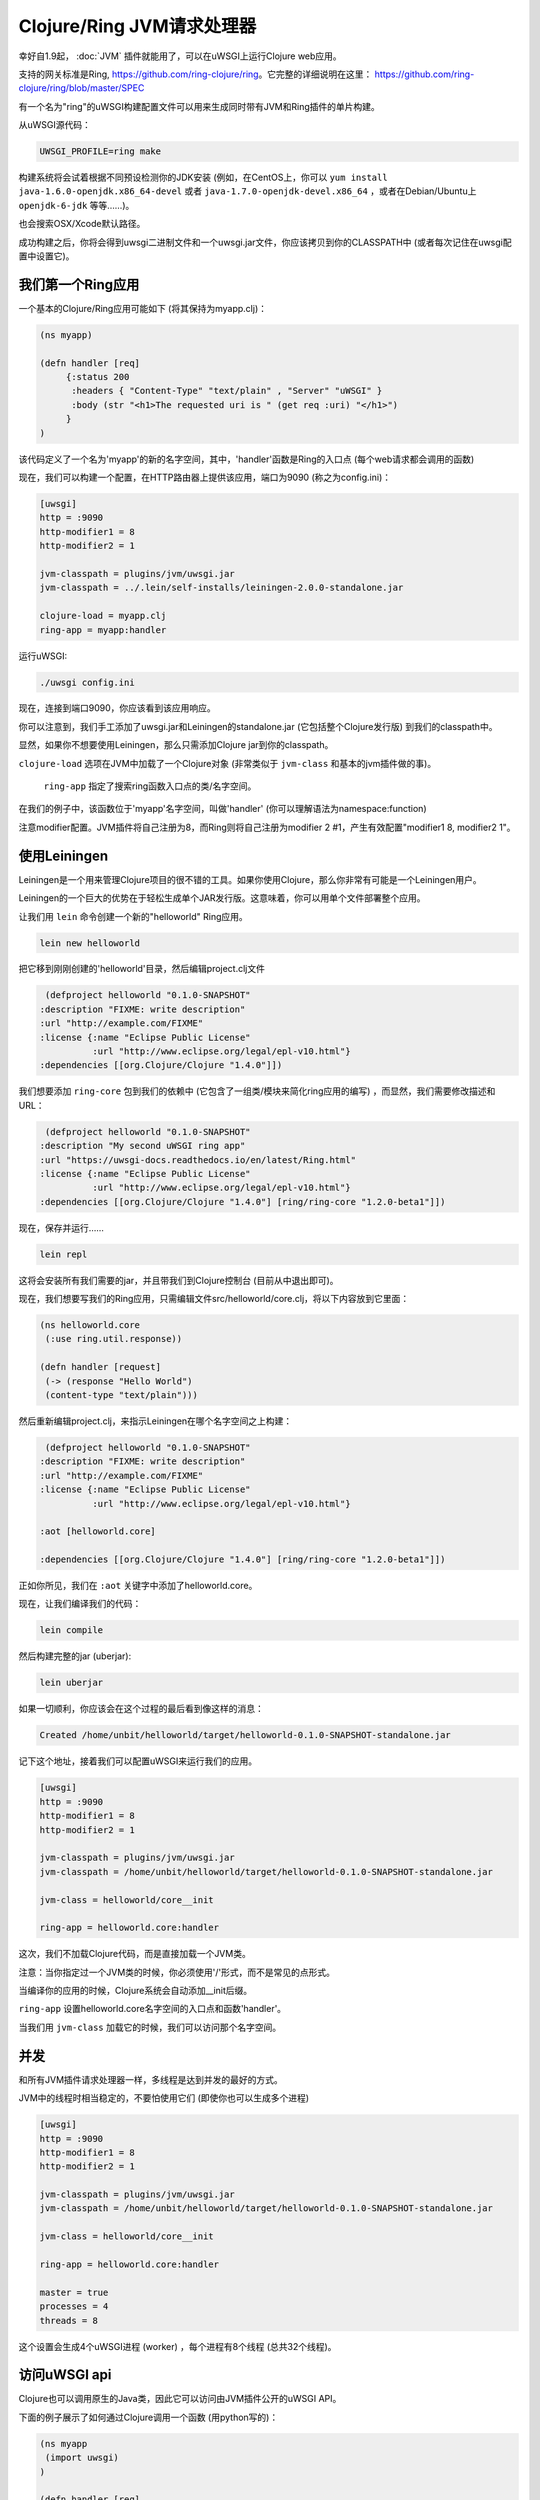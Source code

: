 Clojure/Ring JVM请求处理器
====================================

幸好自1.9起， :doc:`JVM` 插件就能用了，可以在uWSGI上运行Clojure web应用。

支持的网关标准是Ring, https://github.com/ring-clojure/ring。它完整的详细说明在这里： https://github.com/ring-clojure/ring/blob/master/SPEC

有一个名为"ring"的uWSGI构建配置文件可以用来生成同时带有JVM和Ring插件的单片构建。

从uWSGI源代码：

.. code-block:: sh

   UWSGI_PROFILE=ring make

构建系统将会试着根据不同预设检测你的JDK安装 (例如，在CentOS上，你可以 ``yum install 
java-1.6.0-openjdk.x86_64-devel`` 或者 ``java-1.7.0-openjdk-devel.x86_64`` ，或者在Debian/Ubuntu上 ``openjdk-6-jdk`` 等等……)。

也会搜索OSX/Xcode默认路径。

成功构建之后，你将会得到uwsgi二进制文件和一个uwsgi.jar文件，你应该拷贝到你的CLASSPATH中 (或者每次记住在uwsgi配置中设置它)。

.. seealso:: 对于更多关于JVM插件的信息，看看 :doc:`JVM`

我们第一个Ring应用
******************

一个基本的Clojure/Ring应用可能如下 (将其保持为myapp.clj)：

.. code-block:: Clojure

   (ns myapp)

   (defn handler [req]
        {:status 200
         :headers { "Content-Type" "text/plain" , "Server" "uWSGI" }
         :body (str "<h1>The requested uri is " (get req :uri) "</h1>")
        }
   )

该代码定义了一个名为'myapp'的新的名字空间，其中，'handler'函数是Ring的入口点 (每个web请求都会调用的函数)

现在，我们可以构建一个配置，在HTTP路由器上提供该应用，端口为9090 (称之为config.ini)：

.. code-block:: ini

   [uwsgi]
   http = :9090
   http-modifier1 = 8
   http-modifier2 = 1

   jvm-classpath = plugins/jvm/uwsgi.jar
   jvm-classpath = ../.lein/self-installs/leiningen-2.0.0-standalone.jar

   clojure-load = myapp.clj
   ring-app = myapp:handler

运行uWSGI:

.. code-block:: sh

   ./uwsgi config.ini

现在，连接到端口9090，你应该看到该应用响应。

你可以注意到，我们手工添加了uwsgi.jar和Leiningen的standalone.jar (它包括整个Clojure发行版) 到我们的classpath中。

显然，如果你不想要使用Leiningen，那么只需添加Clojure jar到你的classpath。

``clojure-load`` 选项在JVM中加载了一个Clojure对象 (非常类似于 ``jvm-class`` 和基本的jvm插件做的事)。

 ``ring-app`` 指定了搜索ring函数入口点的类/名字空间。

在我们的例子中，该函数位于'myapp'名字空间，叫做'handler' (你可以理解语法为namespace:function)

注意modifier配置。JVM插件将自己注册为8，而Ring则将自己注册为modifier 2 #1，产生有效配置"modifier1 8, modifier2 1"。

使用Leiningen
***************

Leiningen是一个用来管理Clojure项目的很不错的工具。如果你使用Clojure，那么你非常有可能是一个Leiningen用户。

Leiningen的一个巨大的优势在于轻松生成单个JAR发行版。这意味着，你可以用单个文件部署整个应用。

让我们用 ``lein`` 命令创建一个新的"helloworld" Ring应用。

.. code-block:: sh

   lein new helloworld

把它移到刚刚创建的'helloworld'目录，然后编辑project.clj文件

.. code-block:: Clojure

   (defproject helloworld "0.1.0-SNAPSHOT"
  :description "FIXME: write description"
  :url "http://example.com/FIXME"
  :license {:name "Eclipse Public License"
            :url "http://www.eclipse.org/legal/epl-v10.html"}
  :dependencies [[org.Clojure/Clojure "1.4.0"]])

我们想要添加 ``ring-core`` 包到我们的依赖中 (它包含了一组类/模块来简化ring应用的编写) ，而显然，我们需要修改描述和URL：

.. code-block:: Clojure

   (defproject helloworld "0.1.0-SNAPSHOT"
  :description "My second uWSGI ring app"
  :url "https://uwsgi-docs.readthedocs.io/en/latest/Ring.html"
  :license {:name "Eclipse Public License"
            :url "http://www.eclipse.org/legal/epl-v10.html"}
  :dependencies [[org.Clojure/Clojure "1.4.0"] [ring/ring-core "1.2.0-beta1"]])

现在，保存并运行……

.. code-block:: sh

   lein repl

这将会安装所有我们需要的jar，并且带我们到Clojure控制台 (目前从中退出即可)。

现在，我们想要写我们的Ring应用，只需编辑文件src/helloworld/core.clj，将以下内容放到它里面：

.. code-block:: Clojure

   (ns helloworld.core
    (:use ring.util.response))

   (defn handler [request]
    (-> (response "Hello World")
    (content-type "text/plain")))


然后重新编辑project.clj，来指示Leiningen在哪个名字空间之上构建：

.. code-block:: Clojure

   (defproject helloworld "0.1.0-SNAPSHOT"
  :description "FIXME: write description"
  :url "http://example.com/FIXME"
  :license {:name "Eclipse Public License"
            :url "http://www.eclipse.org/legal/epl-v10.html"}

  :aot [helloworld.core]

  :dependencies [[org.Clojure/Clojure "1.4.0"] [ring/ring-core "1.2.0-beta1"]])

正如你所见，我们在 ``:aot`` 关键字中添加了helloworld.core。

现在，让我们编译我们的代码：

.. code-block:: sh

   lein compile

然后构建完整的jar (uberjar):

.. code-block:: sh

   lein uberjar

如果一切顺利，你应该会在这个过程的最后看到像这样的消息：

.. code-block:: sh

   Created /home/unbit/helloworld/target/helloworld-0.1.0-SNAPSHOT-standalone.jar

记下这个地址，接着我们可以配置uWSGI来运行我们的应用。

.. code-block:: ini

   [uwsgi]
   http = :9090
   http-modifier1 = 8
   http-modifier2 = 1

   jvm-classpath = plugins/jvm/uwsgi.jar
   jvm-classpath = /home/unbit/helloworld/target/helloworld-0.1.0-SNAPSHOT-standalone.jar

   jvm-class = helloworld/core__init

   ring-app = helloworld.core:handler

这次，我们不加载Clojure代码，而是直接加载一个JVM类。

注意：当你指定过一个JVM类的时候，你必须使用'/'形式，而不是常见的点形式。

当编译你的应用的时候，Clojure系统会自动添加__init后缀。

``ring-app`` 设置helloworld.core名字空间的入口点和函数'handler'。

当我们用 ``jvm-class`` 加载它的时候，我们可以访问那个名字空间。

并发
***********

和所有JVM插件请求处理器一样，多线程是达到并发的最好的方式。

JVM中的线程时相当稳定的，不要怕使用它们 (即使你也可以生成多个进程)

.. code-block:: ini

   [uwsgi]
   http = :9090
   http-modifier1 = 8
   http-modifier2 = 1

   jvm-classpath = plugins/jvm/uwsgi.jar
   jvm-classpath = /home/unbit/helloworld/target/helloworld-0.1.0-SNAPSHOT-standalone.jar

   jvm-class = helloworld/core__init

   ring-app = helloworld.core:handler

   master = true
   processes = 4
   threads = 8

这个设置会生成4个uWSGI进程 (worker) ，每个进程有8个线程 (总共32个线程)。

访问uWSGI api
***********************

Clojure也可以调用原生的Java类，因此它可以访问由JVM插件公开的uWSGI API。

下面的例子展示了如何通过Clojure调用一个函数 (用python写的)：

.. code-block:: Clojure

   (ns myapp
    (import uwsgi)
   )

   (defn handler [req]
     {:status 200
      :headers { "Content-Type" "text/html" , "Server" "uWSGI" }
      :body (str "<h1>The requested uri is " (get req :uri) "</h1>" "<h2>reverse is " (uwsgi/rpc (into-array ["" "reverse" (get req :uri)])) "</h2>" )
     }
   )

从一个Python模块注册了"reverse"函数：

.. code-block:: python
 
   from uwsgidecorators import *

   @rpc('reverse')
   def contrario(arg):
       return arg[::-1]

这是使用的配置：

.. code-block:: ini

   [uwsgi]
   http = :9090
   http-modifier1 = 8
   http-modifier2 = 1 
   jvm-classpath = plugins/jvm/uwsgi.jar
   jvm-classpath = /usr/share/java/Clojure-1.4.jar
   Clojure-load = myapp.clj
   plugin = python
   import = pyrpc.py
   ring-app = myapp:handler
   master = true

另一个有用的特性是访问uwsgi换成。记住，缓存键是字符串，而值是字节。

uWSGI实现对于响应，除了字符串，还支持字节数组。这显然违反了标准，但是避免了每次都要重新编码字节 (但显然，如果你喜欢的话，你可以随意每次重新编码)。

注意事项和状态
****************

* 有一个允许加载已编译代码和指定ring应用的快捷选项将会很酷。
* 正如 :doc:`JWSGI` 处理器，自动使用所有的uWSGI性能特性 (就像当发送静态文件或者缓存输入的时候)
* 这个插件是在Mingli Yuan的合作和贡献想法之下开发出来的。灰常感谢！

